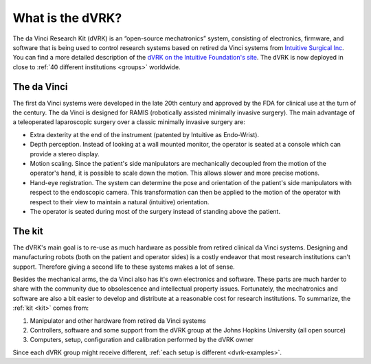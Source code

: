 *****************
What is the dVRK?
*****************

The da Vinci Research Kit (dVRK) is an “open-source mechatronics”
system, consisting of electronics, firmware, and software that is
being used to control research systems based on retired da Vinci
systems from `Intuitive Surgical Inc
<https://www.intuitive.com>`_. You can find a more detailed
description of the `dVRK on the Intuitive Foundation's site
<https://www.intuitive-foundation.org/dvrk/>`_. The dVRK is now
deployed in close to :ref:`40 different institutions <groups>`
worldwide.

The da Vinci
============

The first da Vinci systems were developed in the late 20th century
and approved by the FDA for clinical use at the turn of the century.
The da Vinci is designed for RAMIS (robotically assisted minimally
invasive surgery).  The main advantage of a teleoperated laparoscopic
surgery over a classic minimally invasive surgery are:

* Extra dexterity at the end of the instrument (patented by Intuitive
  as Endo-Wrist).
* Depth perception. Instead of looking at a wall mounted monitor, the
  operator is seated at a console which can provide a stereo display.
* Motion scaling. Since the patient's side manipulators are
  mechanically decoupled from the motion of the operator's hand, it is
  possible to scale down the motion.  This allows slower and more
  precise motions.
* Hand-eye registration. The system can determine the pose and
  orientation of the patient's side manipulators with respect to the
  endoscopic camera.  This transformation can then be applied to the
  motion of the operator with respect to their view to maintain a
  natural (intuitive) orientation.
* The operator is seated during most of the surgery instead of
  standing above the patient.

The kit
=======

The dVRK's main goal is to re-use as much hardware as possible from
retired clinical da Vinci systems.  Designing and manufacturing robots
(both on the patient and operator sides) is a costly endeavor that
most research institutions can't support.  Therefore giving a second
life to these systems makes a lot of sense.

Besides the mechanical arms, the da Vinci also has it's own
electronics and software.  These parts are much harder to share with
the community due to obsolescence and intellectual property issues.
Fortunately, the mechatronics and software are also a bit easier to
develop and distribute at a reasonable cost for research
institutions. To summarize, the :ref:`kit <kit>` comes from:

1. Manipulator and other hardware from retired da Vinci systems
2. Controllers, software and some support from the dVRK group at the
   Johns Hopkins University (all open source)
3. Computers, setup, configuration and calibration performed by the
   dVRK owner

Since each dVRK group might receive different, :ref:`each setup is
different <dvrk-examples>`.
